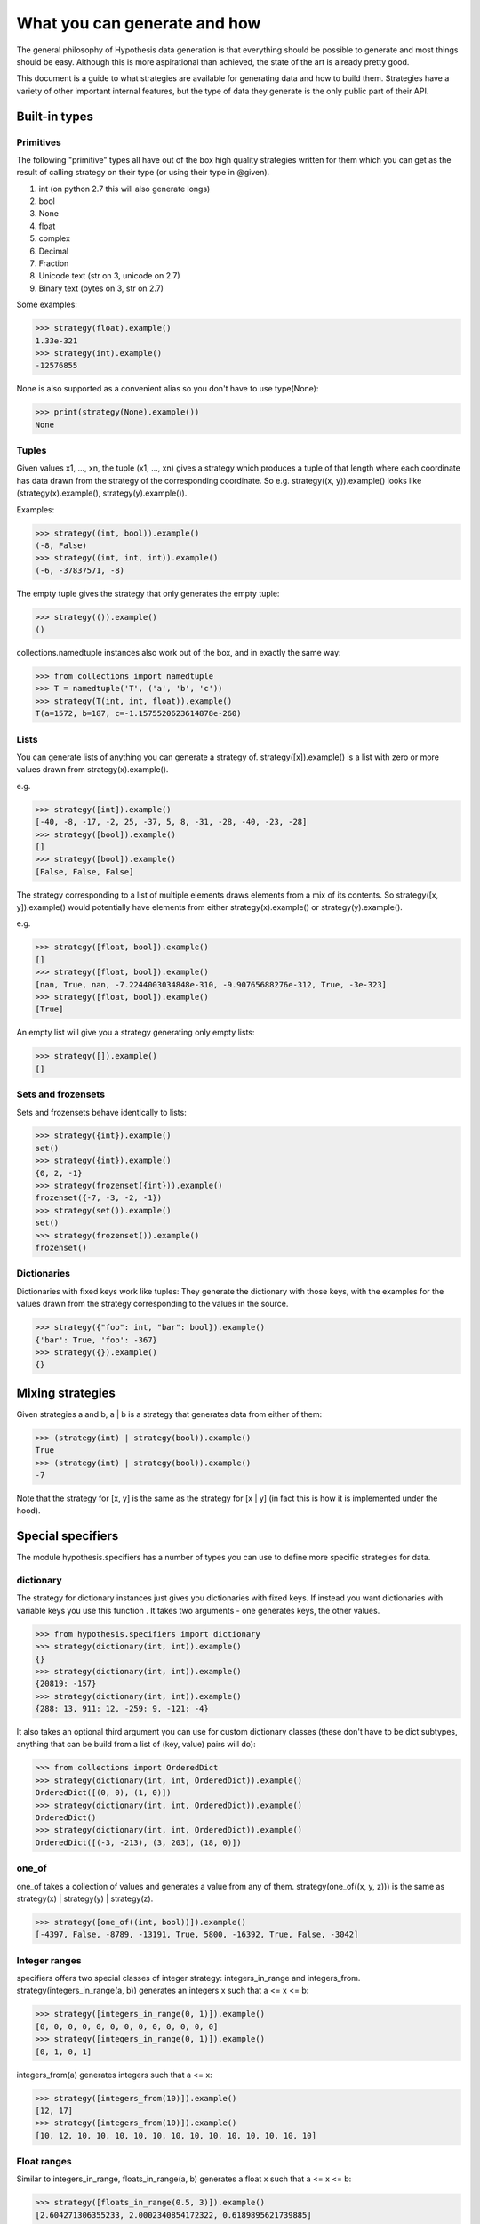 =============================
What you can generate and how
=============================

The general philosophy of Hypothesis data generation is that everything
should be possible to generate and most things should be easy. Although this
is more aspirational than achieved, the state of the art is already pretty
good.

This document is a guide to what strategies are available for generating data
and how to build them. Strategies have a variety of other important internal
features, but the type of data they generate is the only public part of their
API.

--------------
Built-in types
--------------

~~~~~~~~~~
Primitives
~~~~~~~~~~

The following "primitive" types all have out of the box high quality strategies
written for them which you can get as the result of calling strategy on their
type (or using their type in @given).

1. int (on python 2.7 this will also generate longs)
2. bool
3. None
4. float
5. complex
6. Decimal
7. Fraction
8. Unicode text (str on 3, unicode on 2.7)
9. Binary text (bytes on 3, str on 2.7)

Some examples:

.. code:: python

  >>> strategy(float).example()
  1.33e-321
  >>> strategy(int).example()
  -12576855

None is also supported as a convenient alias so you don't have to use type(None):


.. code:: python

  >>> print(strategy(None).example())
  None


~~~~~~
Tuples
~~~~~~

Given values x1, ..., xn, the tuple (x1, ..., xn) gives a strategy which
produces a tuple of that length where each coordinate has data drawn from
the strategy of the corresponding coordinate. So e.g. strategy((x, y)).example()
looks like (strategy(x).example(), strategy(y).example()).

Examples:

.. code:: python

  >>> strategy((int, bool)).example()
  (-8, False)
  >>> strategy((int, int, int)).example()
  (-6, -37837571, -8)

The empty tuple gives the strategy that only generates the empty tuple:

.. code:: python

  >>> strategy(()).example()
  ()
  

collections.namedtuple instances also work out of the box, and in exactly the
same way:

.. code:: python

  >>> from collections import namedtuple
  >>> T = namedtuple('T', ('a', 'b', 'c'))
  >>> strategy(T(int, int, float)).example()
  T(a=1572, b=187, c=-1.1575520623614878e-260)

~~~~~
Lists
~~~~~

You can generate lists of anything you can generate a strategy of.
strategy([x]).example() is a list with zero or more values drawn from
strategy(x).example().

e.g.

.. code:: python

  >>> strategy([int]).example()
  [-40, -8, -17, -2, 25, -37, 5, 8, -31, -28, -40, -23, -28]
  >>> strategy([bool]).example()
  []
  >>> strategy([bool]).example()
  [False, False, False]

The strategy corresponding to a list of multiple elements draws elements from
a mix of its contents. So strategy([x, y]).example() would potentially have
elements from either strategy(x).example() or strategy(y).example().

e.g. 

.. code:: python

  >>> strategy([float, bool]).example()
  []
  >>> strategy([float, bool]).example()
  [nan, True, nan, -7.2244003034848e-310, -9.90765688276e-312, True, -3e-323]
  >>> strategy([float, bool]).example()
  [True]

An empty list will give you a strategy generating only empty lists:

.. code:: python

  >>> strategy([]).example()
  []

~~~~~~~~~~~~~~~~~~~
Sets and frozensets
~~~~~~~~~~~~~~~~~~~

Sets and frozensets behave identically to lists:

.. code:: python

  >>> strategy({int}).example()
  set()
  >>> strategy({int}).example()
  {0, 2, -1}
  >>> strategy(frozenset({int})).example()
  frozenset({-7, -3, -2, -1})
  >>> strategy(set()).example()
  set()
  >>> strategy(frozenset()).example()
  frozenset()

~~~~~~~~~~~~
Dictionaries
~~~~~~~~~~~~

Dictionaries with fixed keys work like tuples: They generate the dictionary
with those keys, with the examples for the values drawn from the strategy
corresponding to the values in the source.

.. code:: python

  >>> strategy({"foo": int, "bar": bool}).example()
  {'bar': True, 'foo': -367}
  >>> strategy({}).example()
  {}


-----------------
Mixing strategies
-----------------

Given strategies a and b, a | b is a strategy that generates data from either
of them:

.. code:: python

  >>> (strategy(int) | strategy(bool)).example()
  True
  >>> (strategy(int) | strategy(bool)).example()
  -7

Note that the strategy for [x, y] is the same as the strategy for [x | y] (in
fact this is how it is implemented under the hood).

------------------
Special specifiers
------------------

The module hypothesis.specifiers has a number of types you can use to define
more specific strategies for data.

~~~~~~~~~~
dictionary
~~~~~~~~~~

The strategy for dictionary instances just gives you dictionaries with fixed
keys. If instead you want dictionaries with variable keys you use this function
. It takes two arguments - one generates keys, the other values.

.. code:: python

    >>> from hypothesis.specifiers import dictionary
    >>> strategy(dictionary(int, int)).example()
    {}
    >>> strategy(dictionary(int, int)).example()
    {20819: -157}
    >>> strategy(dictionary(int, int)).example()
    {288: 13, 911: 12, -259: 9, -121: -4}

It also takes an optional third argument you can use for custom dictionary
classes (these don't have to be dict subtypes, anything that can be build
from a list of (key, value) pairs will do):

.. code:: python

    >>> from collections import OrderedDict
    >>> strategy(dictionary(int, int, OrderedDict)).example()
    OrderedDict([(0, 0), (1, 0)])
    >>> strategy(dictionary(int, int, OrderedDict)).example()
    OrderedDict()
    >>> strategy(dictionary(int, int, OrderedDict)).example()
    OrderedDict([(-3, -213), (3, 203), (18, 0)])

~~~~~~
one_of
~~~~~~

one_of takes a collection of values and generates a value from any of them.
strategy(one_of((x, y, z))) is the same as strategy(x) | strategy(y) | strategy(z).

.. code:: python

  >>> strategy([one_of((int, bool))]).example()
  [-4397, False, -8789, -13191, True, 5800, -16392, True, False, -3042]

~~~~~~~~~~~~~~
Integer ranges
~~~~~~~~~~~~~~

specifiers offers two special classes of integer strategy: integers_in_range
and integers_from. strategy(integers_in_range(a, b)) generates an integers x
such that a <= x <= b:


.. code:: python

  >>> strategy([integers_in_range(0, 1)]).example()
  [0, 0, 0, 0, 0, 0, 0, 0, 0, 0, 0, 0, 0]
  >>> strategy([integers_in_range(0, 1)]).example()
  [0, 1, 0, 1]

integers_from(a) generates integers such that a <= x:

.. code:: python

  >>> strategy([integers_from(10)]).example()
  [12, 17]
  >>> strategy([integers_from(10)]).example()
  [10, 12, 10, 10, 10, 10, 10, 10, 10, 10, 10, 10, 10, 10, 10]


~~~~~~~~~~~~
Float ranges
~~~~~~~~~~~~

Similar to integers_in_range, floats_in_range(a, b) generates a float x such
that a <= x <= b:

.. code:: python

  >>> strategy([floats_in_range(0.5, 3)]).example()
  [2.604271306355233, 2.0002340854172322, 0.6189895621739885]

~~~~
just
~~~~

The only example just(x) produces is x.

.. code:: python

  >>> strategy(just(1)).example()
  1

Note that this returns exactly that value, with no copying:


.. code:: python

  >>> s = strategy(just(object()))
  >>> s.example() is s.example()
  True

This means that you should be careful about using it with mutable objects,
as it will be repeatedly passed to test functions which may  mutate it.

~~~~~~~~~~~~
sampled_from
~~~~~~~~~~~~

sampled_from(x) gives a strategy such that strategy(sampled_from(x)).example()
in x.

.. code:: python

  >>> x = ["a", "b", "c"]  
  >>> strategy([sampled_from(x)]).example()
  ['a', 'a', 'a', 'a', 'a', 'a', 'a', 'a', 'a', 'a', 'a', 'a', 'a']
  >>> strategy([sampled_from(x)]).example()
  ['a', 'c']
  >>> strategy([sampled_from(x)]).example()
  ['a', 'b', 'c', 'a', 'c', 'b']

Note that once again these values are not copied, so be careful using this on
mutable data.

~~~~~~~~~~~~~~~~
Infinite streams
~~~~~~~~~~~~~~~~

Sometimes you need examples of a particular type to keep your test going but
you're not sure how many you'll need in advance. For this, we have streaming
types.


.. code:: python

    >>>> from hypothesis import strategy
    >>>> from hypothesis.specifiers import streaming
    >>>> x = strategy(streaming(int)).example()
    >>>> x
    Stream(...)
    >>>> x[2]
    209
    >>>> x
    Stream(32, 132, 209, ...)
    >>>> x[10]
    130
    >>>> x
    Stream(32, 132, 209, 843, -19, 58, 141, -1046, 37, 243, 130, ...)

Think of a Stream as an infinite list where we've only evaluated as much as
we need to. As per above, you can index into it and the stream will be evaluated up to
that index and no further.

You can iterate over it too (warning: iter on a stream given to you
by Hypothesis in this way will never terminate):

.. code:: python

    >>>> it = iter(x)
    >>>> next(it)
    32
    >>>> next(it)
    132
    >>>> next(it)
    209
    >>>> next(it)
    843

Slicing will also work, and will give you back Streams. If you set an upper
bound then iter on those streams *will* terminate:

.. code:: python

    >>>> list(x[:5])
    [32, 132, 209, 843, -19]
    >>>> y = x[1::2]
    >>>> y
    Stream(...)
    >>>> y[0]
    132
    >>>> y[1]
    843
    >>>> y
    Stream(132, 843, ...)

You can also apply a function to transform a stream:

.. code:: python

    >>>> t = strategy(streaming(int)).example()
    >>>> tm = t.map(lambda n: n * 2)
    >>>> tm[0]
    26
    >>>> t[0]
    13
    >>>> tm
    Stream(26, ...)
    >>>> t
    Stream(13, ...)

map creates a new stream where each element of the stream is the function
applied to the corresponding element of the original stream. Evaluating the
new stream will force evaluating the original stream up to that index.

(Warning: This isn't the map builtin. In Python 3 the builtin map should do
more or less the right thing, but in Python 2 it will never terminate and
will just eat up all your memory as it tries to build an infinitely long list)

These are the only operations a Stream supports. There are a few more internal
ones, but you shouldn't rely on them.

-------------------
Adapting strategies
-------------------

Often it is the case that a strategy doesn't produce exactly what you want it
to and you need to adapt it. Sometimes you can do this in the test, but this
hurts reuse because you then have to repeat the adaption in every test.

Hypothesis gives you ways to build strategies from other strategies given
functions for transforming the data.

~~~~~~~
Mapping
~~~~~~~

Map is probably the easiest and most useful of these to use. If you have a
strategy s and a function f, then an example s.map(f).example() is
f(s.example()). i.e. we draw an example from s and then apply f to it.

e.g.:

.. code:: python

  >>> strategy([int]).map(sorted).example()
  [1, 5, 17, 21, 24, 30, 45, 82, 88, 88, 90, 96, 105]

~~~~~~~~~
Filtering
~~~~~~~~~

filter lets you reject some examples. s.filter(f).example() is some example
of s such that f(s) is truthy.

.. code:: python

  >>> strategy(int).filter(lambda x: x > 11).example()
  1873
  >>> strategy(int).filter(lambda x: x > 11).example()
  73

It's important to note that filter isn't magic and if your condition is too
hard to satisfy then this can fail:

.. code:: python

  >>> strategy(int).filter(lambda x: False).example()
  Traceback (most recent call last):
    File "<stdin>", line 1, in <module>
    File "/home/david/projects/hypothesis/src/hypothesis/searchstrategy/strategies.py", line 175, in example
      'Could not find any valid examples in 20 tries'
  hypothesis.errors.NoExamples: Could not find any valid examples in 20 tries

In general you should try to use filter only to avoid corner cases that you
don't want rather than attempting to cut out a large chunk of the search space.

A technique that often works well here is to use map to first transform the data
and then use filter to remove things that didn't work out. So for example if you
wanted pairs of integers (x,y) such that x < y you could do the following:

.. code:: python

  >>> strategy((int, int)).map(
  ... lambda x: tuple(sorted(x))).filter(lambda x: x[0] != x[1]).example()
  (42, 1281698)

~~~~~~~~~~~~~~~~~~~~~~~~~~~~
Chaining strategies together
~~~~~~~~~~~~~~~~~~~~~~~~~~~~

Finally there is flatmap. Flatmap draws an example, then turns that example
into a strategy, then draws an example from *that* strategy.

It may not be obvious why you want this at first, but it turns out to be
quite useful because it lets you generate different types of data with
relationships to eachother.

For example suppose we wanted to generate a list of tuples all of the same
length:

  >>> strategy(
  ... integers_in_range(0, 10)).flatmap(lambda n: [(int,) * n]).example()
  [(170, -747, 564), (-534, 7226, 4), (83, 11647, 170)]

In this example we first choose a length for our tuples, then we build a
description of a list of tuples of those lengths.

Most of the time you probably don't want flatmap, but unlike filter and map
which are just conveniences for things you could just do in your tests,
flatmap allows genuinely new data generation that you wouldn't otherwise be
able to easily do.

(If you know Haskell: Yes, this is more or less a monadic bind. If you don't
know Haskell, ignore everything in these parentheses. You do not need to
understand anything about monads to use this, or anything else in Hypothesis).

--------------------------------
Defining entirely new strategies
--------------------------------

The details of how SearchStrategy works are not part of the Hypothesis public
API and probably never will be, mostly so as to not block further innovations
in example simplification and discovery. Additionally the full interface is
really quite large and confusing.

However Hypothesis exposes a simplified version of the interface that you can
use to build pretty good strategies. In general it's pretty strongly recommended
that you don't use this if you can build your strategy out of existing ones,
but it works perfectly well.

Here is an example of using the simplified interface:

.. code:: python

  from hypothesis.searchstrategy import BasicStrategy


  class Bitfields(BasicStrategy):

      """A BasicStrategy for generating 128 bit integers to be treated as if they
      were bitfields."""

      def generate_parameter(self, random):
          # This controls the shape of the data that can be generated by
          # randomly screening off some bits.
          return random.getrandbits(128)

      def generate(self, random, parameter_value):
          # This generates a random value subject to a parameter we have
          # previously generated
          return parameter_value & random.getrandbits(128)

      def simplify(self, random, value):
          # Simplify by settings bits to zero.
          for i in range(128):
              k = 1 << i
              # It's important to test this because otherwise it would create a
              # cycle where value simplifies to value. This would cause
              # Hypothesis to get stuck on that value and not be able to simplify
              # it further.
              if value & k:
                  yield value & (~k)

      def copy(self, value):
          # integers are immutable so there's no need to copy them
          return value


Only generate is strictly necessary to implement. copy will default to using
deepcopy, generate_parameter will default to returning None, and simplify will
default to not simplifying.

The reason why the parameters are important is that they let you "shape" the
data so that it works with adaptive assumptions, which work by being more likely
to reuse parameter values that don't cause assumptions to be violated.

Simplify is of course what Hypothesis uses to produce simpler examples. It will
greedily apply it to your data to produce the simplest example it possible can.
You should avoid having cycles or unbounded paths in the graph, as this will tend
to hurt example quality and performance.

You don't need to register subclasses of BasicStrategy. They work out of the box,
either as classes or instances:

.. code:: python

  >>> strategy(Bitfields).example()
  70449389301502165026254673882738917538
  >>> strategy(Bitfields()).example()
  180947746395888412520415493036267606532

Caveats:

* BasicStrategy is not a subclass of SearchStrategy, only convertible to it.
* The values produced by BasicStrategy are opaque to Hypothesis in a way that
  ones it is more intimately familiar with are not, because it's impossible
  to safely and sensibly deduplicate arbitrary Python objects. This is mostly
  fine but it blocks certain heuristics and optimisations Hypothesis uses for
  improving the simplification process. As such implementations using
  BasicStrategy might get slightly worse examples than the equivalent native ones.
* You should not use BasicData for anything which you need control over the
  life cycle of, e.g. ORM objects. Hypothesis will keep instances of these
  values around for a potentially arbitrarily long time and will not do any
  clean up for disposing of them other than letting them be GCed as normal.

However if it's genuinely the best way for you to do it, you should feel free to
use BasicStrategy. These caveats should be read in the light of the fact that
the full Hypothesis SearchStrategy interface is really very powerful, and the
ones using BasicStrategy are merely a bit better than the normal quickcheck
interface.
